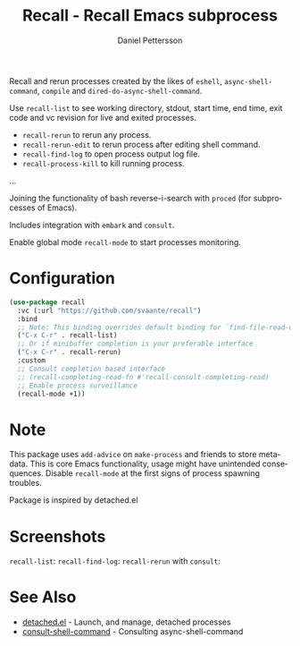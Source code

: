 #+title: Recall - Recall Emacs subprocess
#+author: Daniel Pettersson
#+language: en

Recall and rerun processes created by the likes of =eshell=,
=async-shell-command=, =compile= and =dired-do-async-shell-command=.

Use =recall-list= to see working directory, stdout, start time, end
time, exit code and vc revision for live and exited processes.

+ =recall-rerun= to rerun any process.
+ =recall-rerun-edit= to rerun process after editing shell command.
+ =recall-find-log= to open process output log file.
+ =recall-process-kill= to kill running process.
...

Joining the functionality of bash reverse-i-search with =proced= (for
subprocesses of Emacs).

Includes integration with =embark= and =consult=.

Enable global mode =recall-mode= to start processes monitoring.

* Configuration
#+begin_src emacs-lisp
  (use-package recall
    :vc (:url "https://github.com/svaante/recall")
    :bind
    ;; Note: This binding overrides default binding for `find-file-read-only'
    ("C-x C-r" . recall-list)
    ;; Or if minibuffer completion is your preferable interface
    ("C-x C-r" . recall-rerun)
    :custom
    ;; Consult completion based interface
    ;; (recall-completing-read-fn #'recall-consult-completing-read)
    ;; Enable process surveillance
    (recall-mode +1))
#+end_src

* Note
This package uses =add-advice= on =make-process= and friends to store
metadata.  This is core Emacs functionality, usage might have
unintended consequences.  Disable =recall-mode= at the first signs of
process spawning troubles.

Package is inspired by detached.el

* Screenshots
=recall-list=:
[[https://raw.githubusercontent.com/svaante/recall/resources/recall-list-mode.png]]
=recall-find-log=:
[[https://raw.githubusercontent.com/svaante/recall/resources/recall-log-mode.png]]
=recall-rerun= with =consult=:
[[https://raw.githubusercontent.com/svaante/recall/resources/recall-completing-read.png]]

* See Also
- [[https://git.sr.ht/~niklaseklund/detached.el][detached.el]] - Launch, and manage, detached processes
- [[https://codeberg.org/mekeor/consult-shell-command][consult-shell-command]] - Consulting async-shell-command
